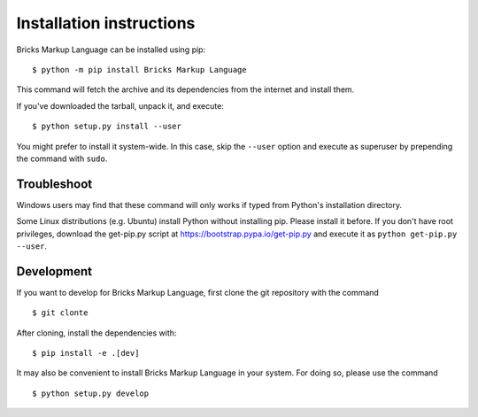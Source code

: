 =========================
Installation instructions
=========================

Bricks Markup Language can be installed using pip::

    $ python -m pip install Bricks Markup Language

This command will fetch the archive and its dependencies from the internet and
install them. 

If you've downloaded the tarball, unpack it, and execute::

    $ python setup.py install --user

You might prefer to install it system-wide. In this case, skip the ``--user``
option and execute as superuser by prepending the command with ``sudo``.


Troubleshoot
------------

Windows users may find that these command will only works if typed from Python's
installation directory.

Some Linux distributions (e.g. Ubuntu) install Python without installing pip.
Please install it before. If you don't have root privileges, download the
get-pip.py script at https://bootstrap.pypa.io/get-pip.py and execute it as
``python get-pip.py --user``.


Development
-----------

If you want to develop for Bricks Markup Language, first clone the git repository with the
command

::

    $ git clonte 

After cloning, install the dependencies with::

    $ pip install -e .[dev]

It may also be convenient to install Bricks Markup Language in your system. For doing so,
please use the command

::

    $ python setup.py develop